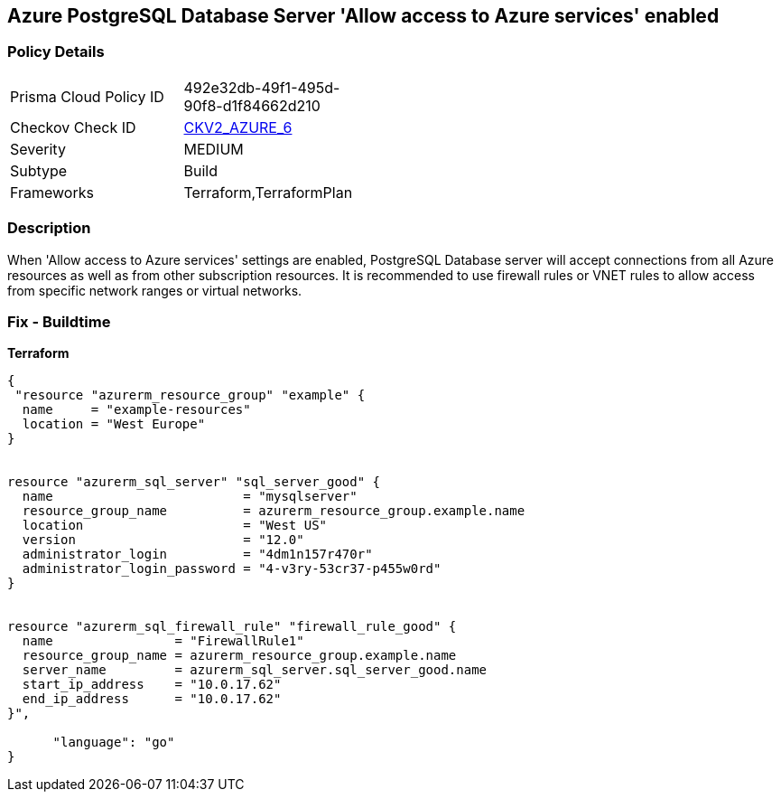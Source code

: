 == Azure PostgreSQL Database Server 'Allow access to Azure services' enabled


=== Policy Details 

[width=45%]
[cols="1,1"]
|=== 
|Prisma Cloud Policy ID 
| 492e32db-49f1-495d-90f8-d1f84662d210

|Checkov Check ID 
| https://github.com/bridgecrewio/checkov/blob/main/checkov/terraform/checks/graph_checks/azure/AccessToPostgreSQLFromAzureServicesIsDisabled.yaml[CKV2_AZURE_6]

|Severity
|MEDIUM

|Subtype
|Build
//, Run

|Frameworks
|Terraform,TerraformPlan

|=== 



=== Description 


When 'Allow access to Azure services' settings are enabled, PostgreSQL Database server will accept connections from all Azure resources as well as from other subscription resources.
It is recommended to use firewall rules or VNET rules to allow access from specific network ranges or virtual networks.
////
=== Fix - Runtime


* In Azure Console* 



. Login to Azure console

. Navigate to 'Azure Database for PostgreSQL servers' dashboard

. Select the reported PostgreSQL server

. Go to 'Connection security' under 'Settings'

. Select 'No' for 'Allow access to Azure services' under 'Firewall rules'

. Click on 'Save'
////

=== Fix - Buildtime


*Terraform* 




[source,go]
----
{
 "resource "azurerm_resource_group" "example" {
  name     = "example-resources"
  location = "West Europe"
}


resource "azurerm_sql_server" "sql_server_good" {
  name                         = "mysqlserver"
  resource_group_name          = azurerm_resource_group.example.name
  location                     = "West US"
  version                      = "12.0"
  administrator_login          = "4dm1n157r470r"
  administrator_login_password = "4-v3ry-53cr37-p455w0rd"
}


resource "azurerm_sql_firewall_rule" "firewall_rule_good" {
  name                = "FirewallRule1"
  resource_group_name = azurerm_resource_group.example.name
  server_name         = azurerm_sql_server.sql_server_good.name
  start_ip_address    = "10.0.17.62"
  end_ip_address      = "10.0.17.62"
}",

      "language": "go"
}
----
